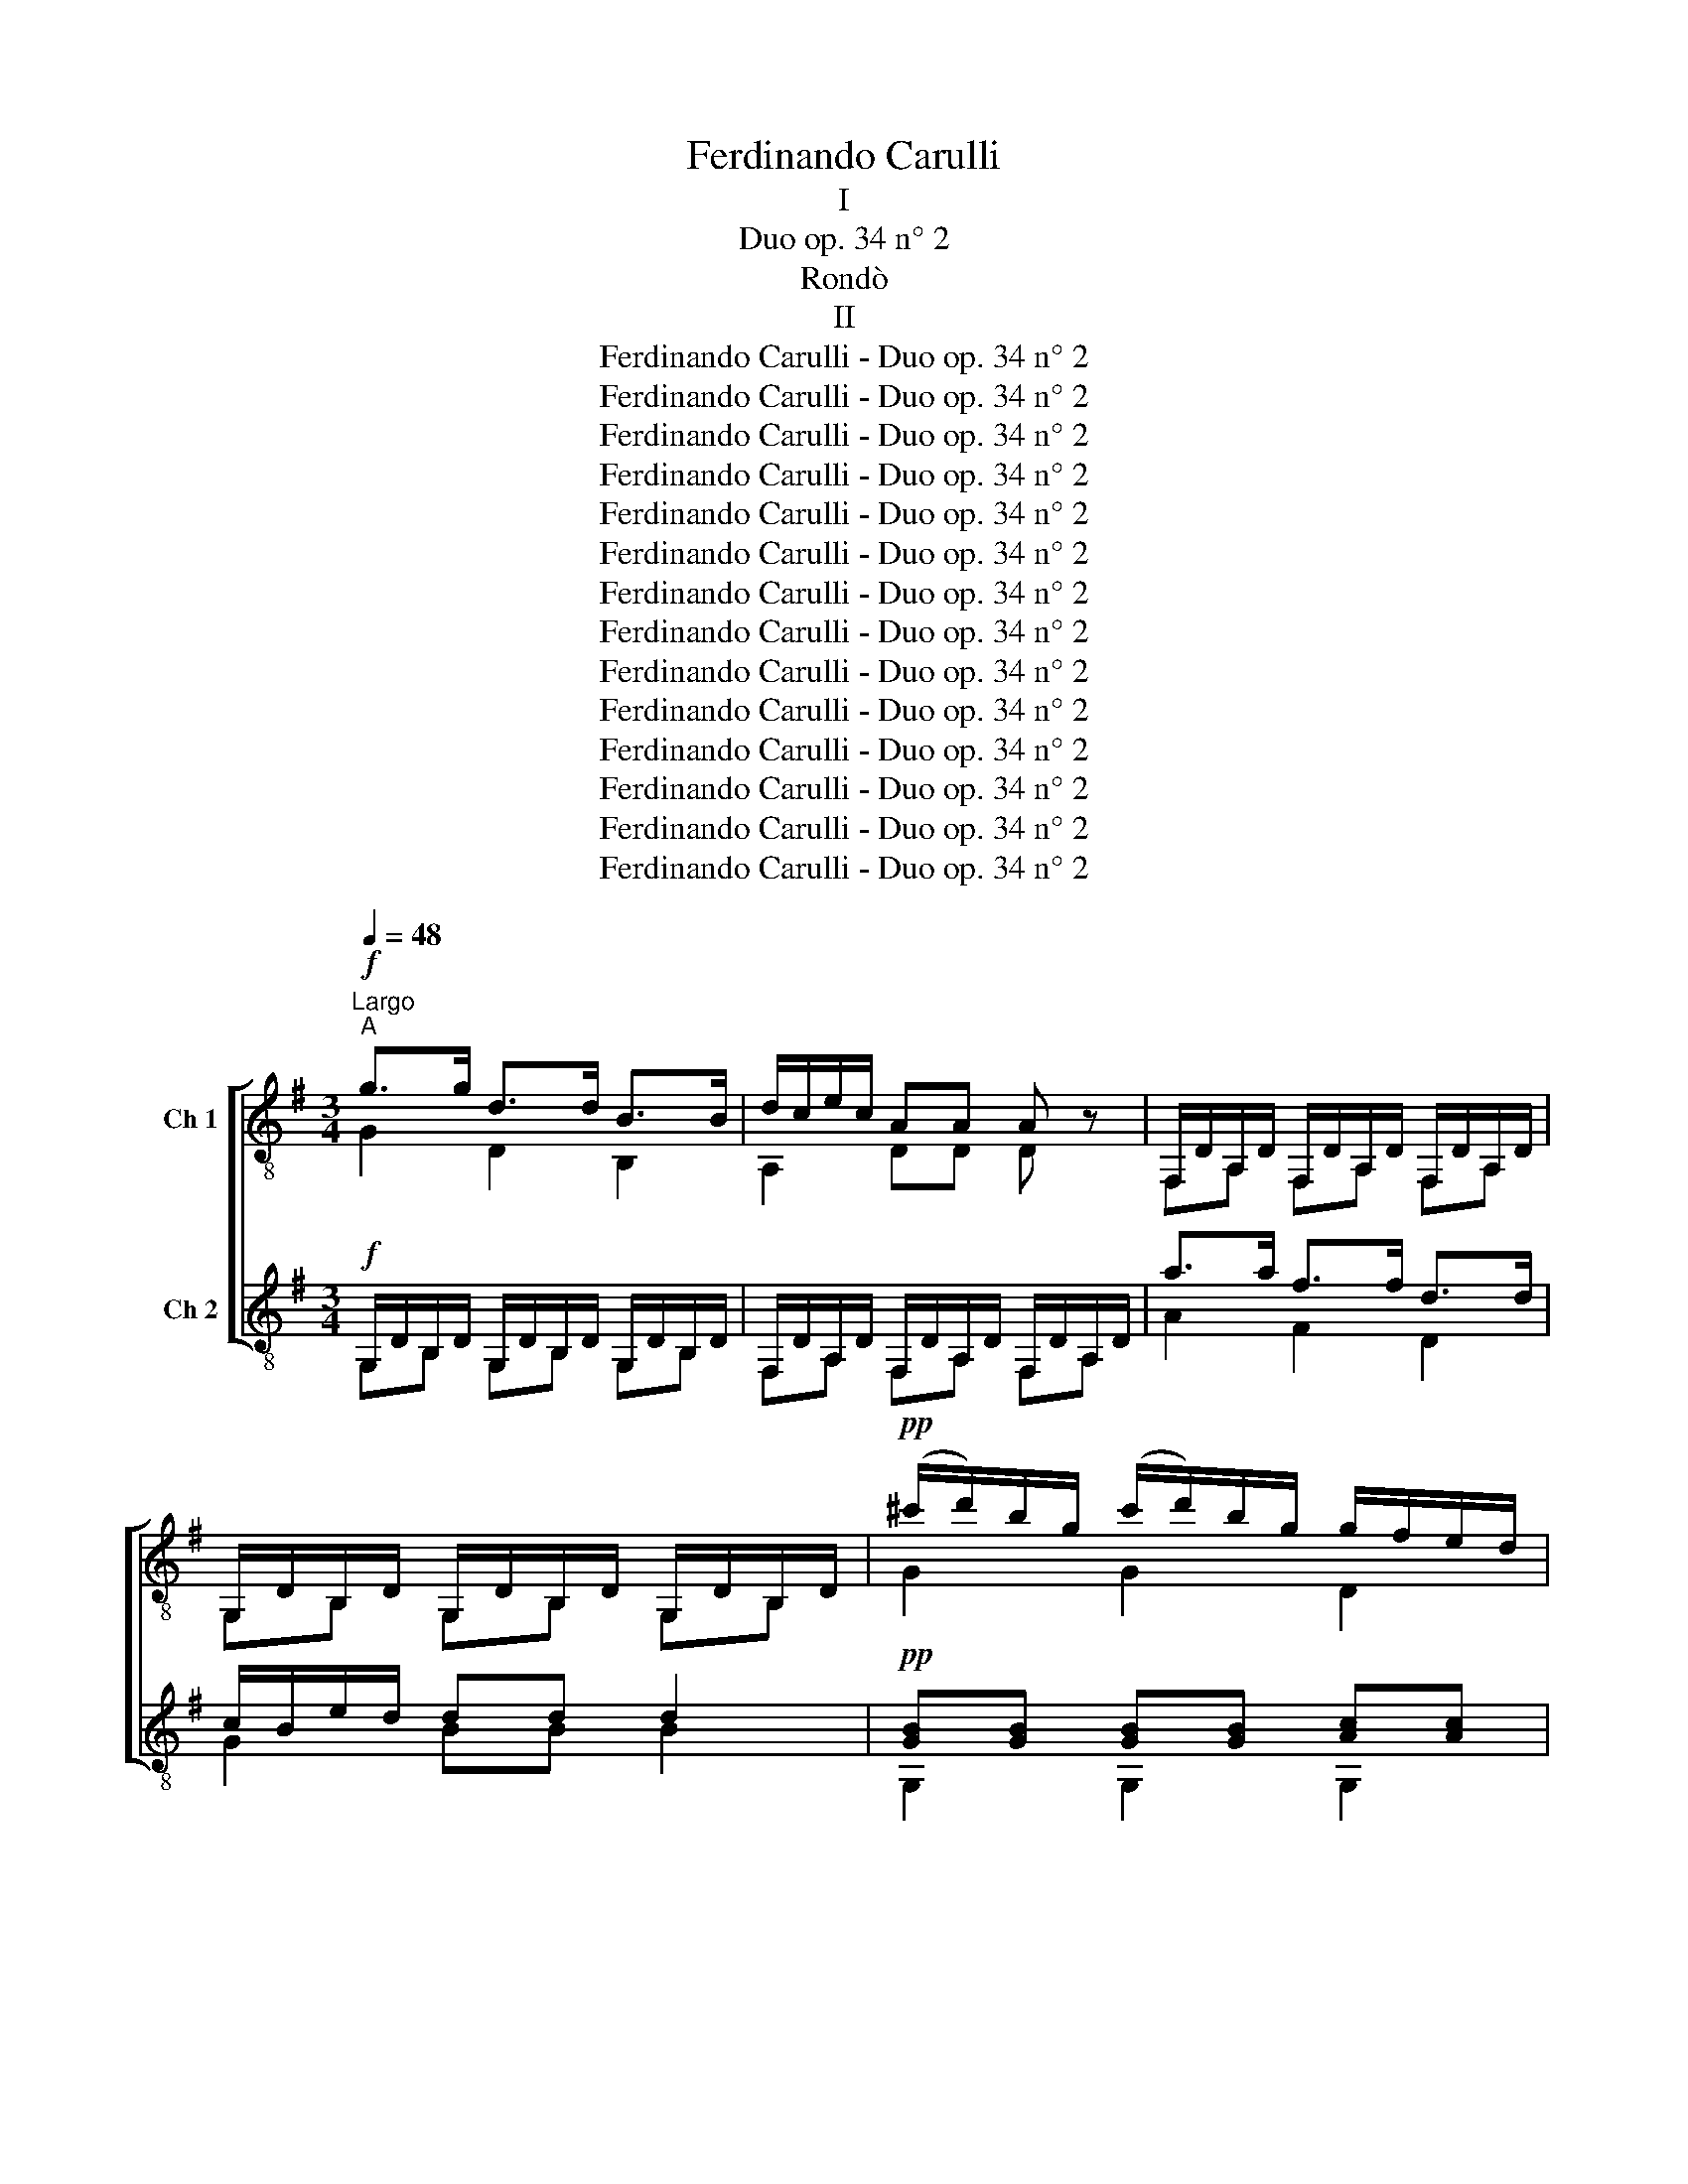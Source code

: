 X:1
T:Ferdinando Carulli
T:I
T:Duo op. 34 n° 2
T:Rondò
T:II
T:Ferdinando Carulli - Duo op. 34 n° 2
T:Ferdinando Carulli - Duo op. 34 n° 2
T:Ferdinando Carulli - Duo op. 34 n° 2
T:Ferdinando Carulli - Duo op. 34 n° 2
T:Ferdinando Carulli - Duo op. 34 n° 2
T:Ferdinando Carulli - Duo op. 34 n° 2
T:Ferdinando Carulli - Duo op. 34 n° 2
T:Ferdinando Carulli - Duo op. 34 n° 2
T:Ferdinando Carulli - Duo op. 34 n° 2
T:Ferdinando Carulli - Duo op. 34 n° 2
T:Ferdinando Carulli - Duo op. 34 n° 2
T:Ferdinando Carulli - Duo op. 34 n° 2
T:Ferdinando Carulli - Duo op. 34 n° 2
T:Ferdinando Carulli - Duo op. 34 n° 2
Z:Ferdinando Carulli - Duo op. 34 n° 2
%%score [ ( 1 2 ) ( 3 4 ) ]
L:1/8
Q:1/4=48
M:3/4
K:G
V:1 treble-8 nm="Ch 1"
V:2 treble-8 
V:3 treble-8 nm="Ch 2"
V:4 treble-8 
V:1
"^Largo"!f!"^A" g>g d>d B>B | d/c/e/c/ AA A z | F,/D/A,/D/ F,/D/A,/D/ F,/D/A,/D/ | %3
 G,/D/B,/D/ G,/D/B,/D/ G,/D/B,/D/ |!pp! (^c'/d'/)b/g/ (c'/d'/)b/g/ g/f/e/d/ | %5
 [GB][GB] [GB][GB] [Ac][Ac] | gf{/f} ed{/d} cB | Bd/c/ AA A z |!mf! D/a/F/a/ D/a/F/a/ D/a/F/a/ | %9
 E/A/G/A/ E/A/G/A/ z2 | e/^d/e/d/ e/=d/^c/B/ z/ A/c/e/ | e/d/g/f/ f/d/A/F/ D z | %12
 [dfb][dfb] z/ d'/^c'/b/ ^a/b/c'/a/ | [dfb][dfb] z/ d'/^c'/b/ ^a/b/c'/a/ | %14
 [dfb][dfb] z/ d'/^c'/b/ a/g/b/g/ | f/g/^g/a/ [^ce][ce] [ce] z |"^B" [EA]2 [EG]2 [EG]2 | %17
 a/(b/4a/4)^g/a/ f/(=g/4f/4)^e/f/ d/(=e/4d/4)^c/d/ | [EA]2 [EG]2 [EG]2 | %19
 a/(b/4a/4)(^g/4a/4)(g/4a/4) f/(=g/4f/4)(^e/4f/4)(e/4f/4) d/(=e/4d/4)(^c/4d/4)(c/4d/4) | %20
!ff! [gb]>[gb] [fa]2 !fermata!z2 |!ff! [eg]>[eg] f2 !fermata!z2 | %22
!p!{/f} (3e/^d/e/(3g/a/b/ =d>f f/e/d/^c/ |!pp! d/A/F/A/ F/A/F/A/ G/A/G/A/ | %24
 F z z/4{/e} d/4(^c/4d/4)(e/4d/4)(c/4d/4) c/(a/4g/4)(f/4e/4)(d/4c/4) | d2 [dfd']2 z2 | %26
!p!"^C" [^dfb][dfb] z/ b/=d'/c'/{/c'} b/a/{/a}g/f/ | %27
 a/g/f/e/ E,/[GB]/[GB]/[GB]/ E,/[GB]/[GB]/[GB]/ | [^dfb][dfb] z/ b/=d'/c'/{/c'} b/a/{/a}g/f/ | %29
 a/g/f/e/ E/[GB]/[GB]/[GB]/ E/[GB]/[GB]/[GB]/ | [B,D] z [B,D] z [B,D] z | %31
 (3g/f/g/(3e/^d/e/ (3c/B/c/(3G/F/G/ (3E/^D/E/(3C/B,/C/ | [B,D] z [B,D] z [B,D] z | %33
 (3g/f/g/(3e/^d/e/ (3c/B/c/(3G/F/G/ (3E/^D/E/(3C/B,/C/ | z6 | %35
 (3D/=F/A/(3d/=f/a/ (3d'/^c'/d'/(3a/^g/a/ (3f/e/f/(3d/^c/d/ | z6 | %37
 (3E/G/B/(3e/g/b/ (3e'/^d'/e'/(3b/^a/b/ (3g/f/g/(3e/^d/e/ | %38
!ff! (6:4:6G/e/f/g/f/e/ (6:4:6G/e/f/g/f/e/ (6:4:6G/e/f/g/f/e/ | %39
 (3F/^d/^c/(3B/f/e/ (3d/a/g/(3f/=c'/b/ (3c'/b/a/(3a/g/f/ | %40
 (6:4:6G/e/f/g/f/e/ (6:4:6G/e/f/g/f/e/ (6:4:6G/e/f/g/f/e/ | ^d2 [dfb]2 !fermata!z2 || %42
[M:2/4][Q:1/4=120]"^Allegretto poco"!p!"^D" gg (a/g/)(f/g/) | bb (c'/b/)a/b/ | c'c' a/b/c'/^c'/ | %45
 d'>b g z |!pp! a>a ^g/a/b/g/ | a>a ^g/a/b/g/ | a/b/c'/b/ d'/c'/b/a/ | g/f/e/d/ ^c/d/e/f/ | %50
!p! gg a/g/f/g/ | bb c'/b/a/b/ | c'c' a/b/c'/^c'/ | d'>b g z | d'/c'/c'/c'/ (c'/b/)b/b/ | %55
 b/a/a/a/ (a/g/)g/g/ | f/e/c'/a/ a/g/{/a}g/f/ |!f! g/a/b/c'/ d'/b/c'/d'/ | e'/e/e'/d'/ c'/a/b/c'/ | %59
 d'/d/d'/c'/ b/g/a/b/ | e/c'/b/a/ a/g/{/a}g/f/ | g/a/b/c'/ d'/b/c'/d'/ | e'/e/e'/d'/ c'/a/b/c'/ | %63
 d'/d/d'/c'/ b/g/a/b/ | e/c'/b/a/ a/g/{/a}g/f/ | g z z/ g/g/g/ | fd'/c'/{/c'} b/a/{/a}g/f/ | %67
 g z z/ g/g/g/ | fd'/c'/{/c'} b/a/{/a}g/f/ | g/b/a/f/ g/b/a/f/ | g/b/a/f/ g/b/a/f/ | %71
 g/d/e/f/ g/a/b/c'/ |!f! d'/!8va(! g/a/b/ c'/d'/e'/f'/!8va)! | g2 [GBg]2 | [GBg]2 z2 || %75
"^E" G/d/B/d/ G/d/B/d/ | F/d/A/d/ F/d/A/d/ | E/^c/A/c/ E/c/A/c/ | D/E/F/G/ F/D/E/F/ | %79
 G/d/B/d/ G/d/B/d/ | F/d/A/d/ F/d/A/d/ | E/^c/A/c/ E/c/A/c/ | D/E/F/G/ F z | e/d/^c/B/ A/G/F/E/ | %84
 DF FD | e/d/^c/B/ A/G/F/E/ | DF A=c | BcBc | B z z2 | fed^c | d z z2 | g/f/{/f}e/d/ ^c/B/A/G/ | %92
 F/A/d/f/ a/f/{/f}e/d/ | g/f/{/f}e/d/ ^c/B/A/G/ | F/A/d/f/ a/f/{/f}e/^d/ | e/g/f/^d/ e/g/f/d/ | %96
 e/B/^c/^d/ e/f/g/b/ | a/f/g/e/ f/=d/e/^c/ | d z D/d/d/d/ | ^ca/g/{/g} f/e/d/c/ | d z D/d/d/d/ | %101
 ^ca/g/{/g} f/e/d/c/ | d/f/e/^c/ d/f/e/c/ | d/f/e/^c/ d/f/e/c/ | d/f/a/g/ f/a/=c'/b/ | %105
 c'2 z/ [fc']/[fc']/[fc']/ | [fc']2 z/ [fc']/[fc']/[fc']/ | c'/b/a/g/ f/g/a/b/ | %108
 c'/b/a/g/ f/g/a/b/ | c'/b/a/g/ f/d/e/!fermata!f/!D.S.! ||"^Minore"!p!"^F" G/B/G/B/ G/B/G/B/ | %111
 A/B/A/B/ A/B/A/B/ | G/B/G/B/ G/B/G/B/ | A/B/A/B/ A z |!f! g>b d'/b/a/g/ | f/e/^d/e/ ef/^g/ | %116
!p! a/g/a/b/ d'/c'/e/a/ | =g/f/e/f/ d z | a/g/f/e/ d/c/B/A/ | G2 [GB]2 | a/g/f/e/ d/c/B/A/ | %121
 G2 [GB]=f | e=f ef | e z z2 | BcdD | G z z2 | c'/b/a/g/ f/e/d/c/ | B/d/g/b/ d'/b/a/g/ | %128
 c'/b/a/g/ f/e/d/c/ | B/d/g/b/ d'/b/a/^g/ | a/c'/b/^g/ a/c'/b/g/ | a/e/f/^g/ a/b/c'/e'/ | %132
 d'/b/c'/a/ b/=g/a/f/ | g/A/B/A/ z2 |!p! G/B/G/B/ G/B/G/B/ | A/B/A/B/ A/B/A/B/ | %136
 G/B/G/B/ G/B/G/B/ | A/B/A/B/ A z | [d^g]2 z/ [dg]/[dg]/[dg]/ | [ea]2 z/ [ea]/[ea]/[ea]/ | %140
 [e^a]2 z/ [ea]/[ea]/[ea]/ | [fb]2 z/ [fb]/[fb]/[fb]/ | [f=c']2 z/ [fc']/[fc']/[fc']/ | %143
 [fc']2 z/ c'/c'/c'/ | c'/b/a/g/ f/g/a/b/ | c'/b/a/g/ f/g/a/b/ | c'/b/a/g/ f/g/a/b/!D.S.! |] %147
V:2
 G2 D2 B,2 | A,2 DD D z | F,A, F,A, F,A, | G,B, G,B, G,B, | G2 G2 D2 | G,2 G,2 G,2 | G,3 z z2 | %7
 D2 D2 D z | DF DF DF | EG EG E/F/E/D/ | ^C2 C2 A,2 | D2 D2 D z | BB z2 z2 | BB z2 z2 | BB z2 z2 | %15
 A,2 A,2 A, z | ^C2 C2 C2 | D2 D2 D2 | ^C2 C2 C2 | D2 D2 D2 | G>G D2 z2 | ^c>c d2 z2 | G2 A,2 A,2 | %23
 DF FF GG | F z D2 A,2 | D2 D2 z2 | BB z2 z2 | E,2 E,2 E,2 | BB z2 z2 | E,2 E2 E2 | %30
 G, z G, z G, z | E, z z2 z2 | G, z G, z G, z | E, z z2 z2 | _B, z B, z B,B, | D z z2 z2 | %36
 =C z C z C^D | E z z2 z2 | G2 G2 G2 | F z z2 z2 | G2 G2 G2 | F2 B2 z2 ||[M:2/4] G2 z2 | G2 z2 | %44
 D2 z2 | G2- G z | A,2 E,2 | A,2 E,2 | A, z z2 | x4 | G2 z2 | G2 z2 | D2 z2 | G2- G z | x4 | x4 | %56
 x4 | G2 z2 | x4 | x4 | x4 | x4 | x4 | x4 | x4 | G z z2 | D z z2 | G z z2 | D z z2 | GD GD | %70
 GD GD | G2 z2 | x/!8va(! x7/2!8va)! | g2 [G,B,D]2 | [G,B,D]2 z2 || GB GB | FA FA | EA EA | x4 | %79
 GB GB | FA FA | x4 | x4 | ^C2 z2 | x4 | ^C2 z2 | x4 | GA GA | G z z2 | FG AA, | D z z2 | A,2 A,2 | %92
 F2 D2 | A,2 A,2 | F2 D2 | x4 | x4 | x4 | D z D2 | A,2 A,2 | D z D2 | A,2 A,2 | DA, DA, | DA, DA, | %104
 D2 z2 | x4 | x4 | D z z2 | D z z2 | D z z2 || EE EE | FF FF | EE EE | FF F z | G2 z2 | x4 | x4 | %117
 D2 D z | D2 D2 | G,2 G,2 | D2 D2 | G,2 G,2 | cd cd | c z z2 | z2 z D | G z z2 | D2 D2 | B2 z2 | %128
 D2 D2 | B2 z2 | x4 | x4 | x4 | G2 G/F/E/^D/ | EE EE | FF FF | EE EE | FF F z | B2 z/ B/B/B/ | %139
 c2 z/ c/c/c/ | ^c2 z/ c/c/c/ | d2 z/ d/d/d/ | d2 z/ d/d/d/ | d2 z/ f/f/f/ | D z z2 | D z z2 | %146
 D z z2 |] %147
V:3
!f! G,/D/B,/D/ G,/D/B,/D/ G,/D/B,/D/ | F,/D/A,/D/ F,/D/A,/D/ F,/D/A,/D/ | a>a f>f d>d | %3
 c/B/e/d/ dd d2 |!pp! [GB][GB] [GB][GB] [Ac][Ac] | (^c'/d'/)b/g/ (c'/d'/)b/g/ g/f/e/d/ | Bd cB AG | %7
 GB/A/ FF F z |!mf! a>f d/e/f/g/ a/b/^c'/d'/ | d'/^c'/c'/c'/ c' z z2 | %10
{/a} g/f/{/a}g/f/{/a} g/f/e/d/ ^c/e/a/g/ | g/f/b/a/ [fa][fa] [fa] z | d/f/d/f/ d/f/d/f/ e/g/e/g/ | %13
 d/f/d/f/ d/f/d/f/ e/g/e/g/ | d/f/d/f/ d/f/d/f/ G/B/G/E/ | A2 AA A z | %16
!f! g/(a/4g/4)f/g/ e/(f/4e/4)^d/e/ ^c/(=d/4c/4)B/c/ | [FA]2 [FA]2 [FA]2 | %18
 g/(a/4g/4)(f/4g/4)(f/4g/4) e/(f/4e/4)(^d/4e/4)(d/4e/4) ^c/(=d/4c/4)(B/4c/4)(B/4c/4) | %19
 [FA]2 [FA]2 [FA]2 |!ff! ^c>c d2 !fermata!z2 |!ff! ^A>A B2 !fermata!z2 |!p! B[GB] A>A A/G/F/E/ | %23
!pp! F z z/{/e} d/^c/d/ c/a/g/e/ | d/A/F/A/ F/A/F/A/ G/A/G/A/ | A2 [Ad]2 z2 | %26
!p! B,/^D/F/D/ B,/D/F/D/ B,/D/F/D/ | E/G/B/e/ g/e/b/^a/ b/g/{/g}f/e/ | %28
 B,/^D/F/D/ B,/D/F/D/ B,/D/F/D/ | E/G/B/e/ g/e/b/^a/ b/g/{/g}f/e/ | %30
 (3=f/e/f/(3d/^c/d/ (3B/^A/B/(3G/^F/G/ (3=F/E/F/(3D/^C/D/ | [EG] z [EG] z C z | %32
 (3=f/e/f/(3d/^c/d/ (3B/^A/B/(3G/^F/G/ (3=F/E/F/(3D/^C/D/ | [EG] z [EG] z C z | %34
 (3^C/E/G/(3_B/^c/e/ (3g/e/c/(3B/G/E/ (3C/E/G/(3B/c/e/ | =f z [=FA] z [FA] z | %36
 (3^D/F/A/(3c/^d/f/ (3a/f/d/(3c/A/F/ (3D/F/A/(3c/d/f/ | g z [GB] z [GB] z | c>c B>B ^A>A | %39
 B z [AB] z [AB] z | c>c B>B ^A>A | B2 B2 !fermata!z2 ||[M:2/4]!p! G/d/B/d/ G/d/B/d/ | %43
 G/d/B/d/ G/d/B/d/ | F/d/A/d/ F/d/A/d/ | G/d/B/d/ G/d/B/d/ |!pp! c/e/c/e/ d/e/d/e/ | %47
 c/e/c/e/ d/e/d/e/ | e z z2 | z4 |!p! G/d/B/d/ G/d/B/d/ | G/d/B/d/ G/d/B/d/ | F/d/A/d/ F/d/A/d/ | %53
 G/d/B/d/ G/d/B/d/ | e/g/e/g/ d/f/d/f/ | c/e/c/e/ B/d/B/d/ | C/c/e/c/ c/B/B/A/ | G2 z2 | %58
!f! c/C/c/B/ A/F/G/A/ | B/B,/B/A/ G/B/c/d/ | C/e/d/c/ c/B/B/A/ | G2 z2 | c/C/c/B/ A/F/G/A/ | %63
 B/B,/B/A/ G/B/c/d/ | C/e/d/c/ c/B/B/A/ |!p! B/d/B/d/ B/d/B/d/ | c/d/c/d/ c/d/c/d/ | %67
 B/d/B/d/ B/d/B/d/ | c/d/c/d/ c/d/c/d/ | B/d/B/d/ B/d/B/d/ | B/d/B/d/ B/d/B/d/ | G2 z2 | %72
!f! G/G,/A,/B,/ C/D/E/F/ | G2 [GBg]2 | [GBg]2 z2 || b>b b/g/d'/b/ | aa a/b/^c'/d'/ | gg g/e/a/g/ | %78
 f/g/a/b/ a z | bb b/g/d'/b/ | aa a/b/^c'/d'/ | gg g/e/a/g/ | f/g/a/b/ a z | %83
 g/f/{/f}e/d/ ^c/B/A/G/ | F/A/d/f/ a/f/{/f}e/d/ | g/f/{/f}e/d/ ^c/B/A/G/ | F/A/d/f/ a/f/{/f}e/^d/ | %87
 e/f/e/^d/ e/g/f/d/ | e/B/^c/^d/ e/f/g/b/ | a/f/g/e/ f/=d/e/^c/ | d/^c/B/A/ G/F/E/D/ | %91
 e/d/^c/B/ A/G/F/E/ | DF FD | e/d/^c/B/ A/G/F/E/ | DF A=c | Bc Bc | B z z2 | fe d^c | %98
 d/A/F/A/ F/A/F/A/ | G/A/G/A/ G/A/G/A/ | F/A/F/A/ F/A/F/A/ | G/A/G/A/ G/A/G/A/ | %102
 F/A/G/A/ F/A/G/A/ | F/A/G/A/ F/A/G/A/ | F2 z2 | z/ D/F/A/ D z | z/ D/F/A/ D z | [Ad] z z2 | %108
 [Ad] z z2 | [Ad] z z2 || e>f a/g/{/g}f/e/ |{/f} e/^d/d/d/ d z/ B/ | e>f a/g/{/g}f/e/ | %113
{/f} e/^d/d/d/ d z | B,/D/B,/D/ B,/D/B,/D/ | C/E/C/E/ C/E/C/E/ | C/E/C/E/ C/E/^C/E/ | %117
 D/F/A/d/ D z |!f! c'/b/a/g/ f/e/d/c/ | B/d/g/b/ d'/b/a/g/ | c'/b/a/g/ f/e/d/c/ | %121
 B/d/g/b/ d'/b/a/g/ | a/c'/b/^g/ a/c'/b/g/ | a/e/f/^g/ a/b/c'/e'/ | d'/b/c'/a/ b/=g/a/f/ | %125
 g/f/e/d/ c/B/A/G/ | a/g/f/e/ d/c/B/A/ | G2 [GB]2 | a/g/f/e/ d/c/B/A/ | G2 [GB]=f | e=f ef | %131
 e z z2 | BcdD | G z z2 |!p! e>f a/g/{/g}f/e/ |{/f} e/^d/d/d/ d z/ B/ | e>f a/g/{/g}f/e/ | %137
{/f} e/^d/d/d/ d z |!f! z/ E,/^G,/B,/ E, z | z/ A,/C/E/ A, z | z/ F,/^A,/^C/ F, z | %141
 z/ B,/D/F/ B, z |!p! z/ D/F/A/ D z | z/ D/F/A/ D z | [Ad] z z2 | [Ad] z z2 | [Ad] z z2 |] %147
V:4
 G,B, G,B, G,B, | F,A, F,A, F,A, | A2 F2 D2 | G2 BB B2 | G,2 G,2 G,2 | G2 G2 D2 | G3 B, C^C | %7
 D2 FF F z | D2 D2 D2 | A,A, A, z z2 | A,2 A,2 A,2 | D2 D2 D z | dd dd ee | dd dd ee | %14
 dd dd G z/ E/ | D2 ^CC C z | A,2 A,2 A,2 | D2 D2 D2 | A,2 A,2 A,2 | D2 D2 D2 | ^C>C D2 z2 | %21
 ^A,>A, B,2 z2 | GE F2 z2 | F z D2 A,2 | dF FF GG | F2 F2 z2 | B,2 B,2 B,2 | E2 E,2 E,2 | %28
 B,2 B,2 B,2 | E2 E,2 E,2 | D3 z z2 | C z C z C z | D3 z z2 | C z C z C z | ^C z z2 C z | %35
 =f z D z D z | ^D z z2 D z | g z E z E z | C2 B,2 ^A,2 | B, z F z F z | C2 B,2 ^A,2 | %41
 B,2 B,2 z2 ||[M:2/4] GB GB | GB GB | FA FA | GB GB | cc dd | cc dd | c z z2 | x4 | GB GB | GB GB | %52
 FA FA | GB GB | ee dd | cc BB | C2 D2 | G,2 z2 | z/ C/ z z2 | z/ B,/ z z2 | C2 DD | G,2 z2 | %62
 z/ C/ z z2 | z/ B,/ z z2 | C2 DD | G,2 G,2 | A,2 A,2 | G,2 G,2 | A,2 A,2 | G,2 G,2 | G,2 G,2 | %71
 G,2 z2 | x4 | G2 [G,B,D]2 | [G,B,D]2 z2 || G2 G2 | D2 D2 | A,2 A,2 | D2 D z | G2 G2 | D2 D2 | %81
 A,2 A,2 | D2 D z | A,2 A,2 | F2 D2 | A,2 A,2 | F2 D2 | x4 | x4 | x4 | x4 | ^C2 z2 | x4 | ^C2 z2 | %94
 x4 | GA GA | G z z2 | FG AA, | DF FF | GG GG | FF FF | GG GG | FG FG | FG FG | F2 z2 | x4 | x4 | %107
 F z z2 | F z z2 | F z z2 || E,4 | F,2- F, z | E,4 | F,2- F, z | B,B, B,B, | CC CC | CC C^C | %117
 D2 D z | D2 D2 | B2 z2 | D2 D2 | B2 z2 | x4 | x4 | x4 | G2 z2 | D2 D2 | G,2 G,2 | D2 D2 | %129
 G,2 G,2 | cd cd | c z z2 | z2 z D | G z z2 | E,4 | F,2- F, z | E,4 | F,2- F, z | x4 | x4 | x4 | %141
 x4 | x4 | x4 | F z z2 | F z z2 | F z z2 |] %147


